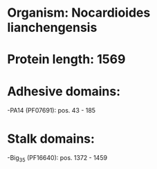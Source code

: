 * Organism: Nocardioides lianchengensis
* Protein length: 1569
* Adhesive domains:
-PA14 (PF07691): pos. 43 - 185
* Stalk domains:
-Big_3_5 (PF16640): pos. 1372 - 1459

